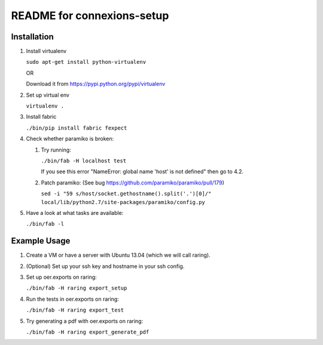 ===========================
README for connexions-setup
===========================

Installation
------------

1. Install virtualenv

   ``sudo apt-get install python-virtualenv``

   OR

   Download it from https://pypi.python.org/pypi/virtualenv

2. Set up virtual env

   ``virtualenv .``

3. Install fabric

   ``./bin/pip install fabric fexpect``

4. Check whether paramiko is broken:

   1. Try running:

      ``./bin/fab -H localhost test``

      If you see this error "NameError: global name 'host' is not defined" then go to 4.2.

   2. Patch paramiko: (See bug https://github.com/paramiko/paramiko/pull/179)

      ``sed -i "59 s/host/socket.gethostname().split('.')[0]/" local/lib/python2.7/site-packages/paramiko/config.py``

5. Have a look at what tasks are available:

   ``./bin/fab -l``

Example Usage
-------------

1. Create a VM or have a server with Ubuntu 13.04 (which we will call raring).

2. (Optional) Set up your ssh key and hostname in your ssh config.

3. Set up oer.exports on raring:

   ``./bin/fab -H raring export_setup``

4. Run the tests in oer.exports on raring:

   ``./bin/fab -H raring export_test``

5. Try generating a pdf with oer.exports on raring:

   ``./bin/fab -H raring export_generate_pdf``
